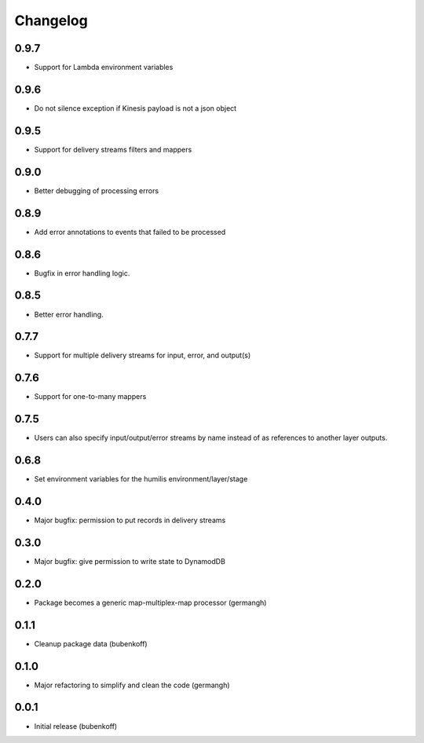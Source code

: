 Changelog
=========

0.9.7
-----

- Support for Lambda environment variables

0.9.6
-----

- Do not silence exception if Kinesis payload is not a json object

0.9.5
-----

- Support for delivery streams filters and mappers

0.9.0
-----

- Better debugging of processing errors

0.8.9
-----

- Add error annotations to events that failed to be processed

0.8.6
-----

- Bugfix in error handling logic.

0.8.5
-----

- Better error handling.

0.7.7
-----

- Support for multiple delivery streams for input, error, and output(s)

0.7.6
-----

- Support for one-to-many mappers

0.7.5
-----

- Users can also specify input/output/error streams by name instead of as
  references to another layer outputs.

0.6.8
-----

- Set environment variables for the humilis environment/layer/stage

0.4.0
-----

- Major bugfix: permission to put records in delivery streams

0.3.0
-----

- Major bugfix: give permission to write state to DynamodDB

0.2.0
-----

- Package becomes a generic map-multiplex-map processor (germangh)

0.1.1
-----

- Cleanup package data (bubenkoff)

0.1.0
-----

- Major refactoring to simplify and clean the code (germangh)

0.0.1
-----

- Initial release (bubenkoff)
